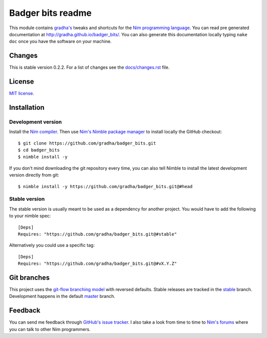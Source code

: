 ==================
Badger bits readme
==================

This module contains `gradha's <https://github.com/gradha>`_ tweaks and
shortcuts for the `Nim programming language <http://nim-lang.org>`_.  You can
read pre generated documentation at http://gradha.github.io/badger_bits/.  You
can also generate this documentation locally typing ``nake doc`` once you have
the software on your machine.


Changes
=======

This is stable version 0.2.2. For a list of changes see the
`docs/changes.rst <docs/changes.rst>`_ file.


License
=======

`MIT license <license.rst>`_.


Installation
============

Development version
-------------------

Install the `Nim compiler <http://nim-lang.org>`_. Then use `Nim's Nimble
package manager <https://github.com/nim-lang/nimble>`_ to install locally the
GitHub checkout::

    $ git clone https://github.com/gradha/badger_bits.git
    $ cd badger_bits
    $ nimble install -y

If you don't mind downloading the git repository every time, you can also tell
Nimble to install the latest development version directly from git::

    $ nimble install -y https://github.com/gradha/badger_bits.git@#head

Stable version
--------------

The stable version is usually meant to be used as a dependency for another
project. You would have to add the following to your nimble spec::

    [Deps]
    Requires: "https://github.com/gradha/badger_bits.git@#stable"

Alternatively you could use a specific tag::

    [Deps]
    Requires: "https://github.com/gradha/badger_bits.git@#vX.Y.Z"


Git branches
============

This project uses the `git-flow branching model
<https://github.com/nvie/gitflow>`_ with reversed defaults. Stable releases are
tracked in the `stable <https://github.com/gradha/badger_bits/tree/stable>`_
branch. Development happens in the default `master
<https://github.com/gradha/badger_bits/tree/master>`_ branch.


Feedback
========

You can send me feedback through `GitHub's issue tracker
<https://github.com/gradha/badger_bits/issues>`_. I also take a look from time
to time to `Nim's forums <http://forum.nim-lang.org>`_ where you can talk to
other Nim programmers.
